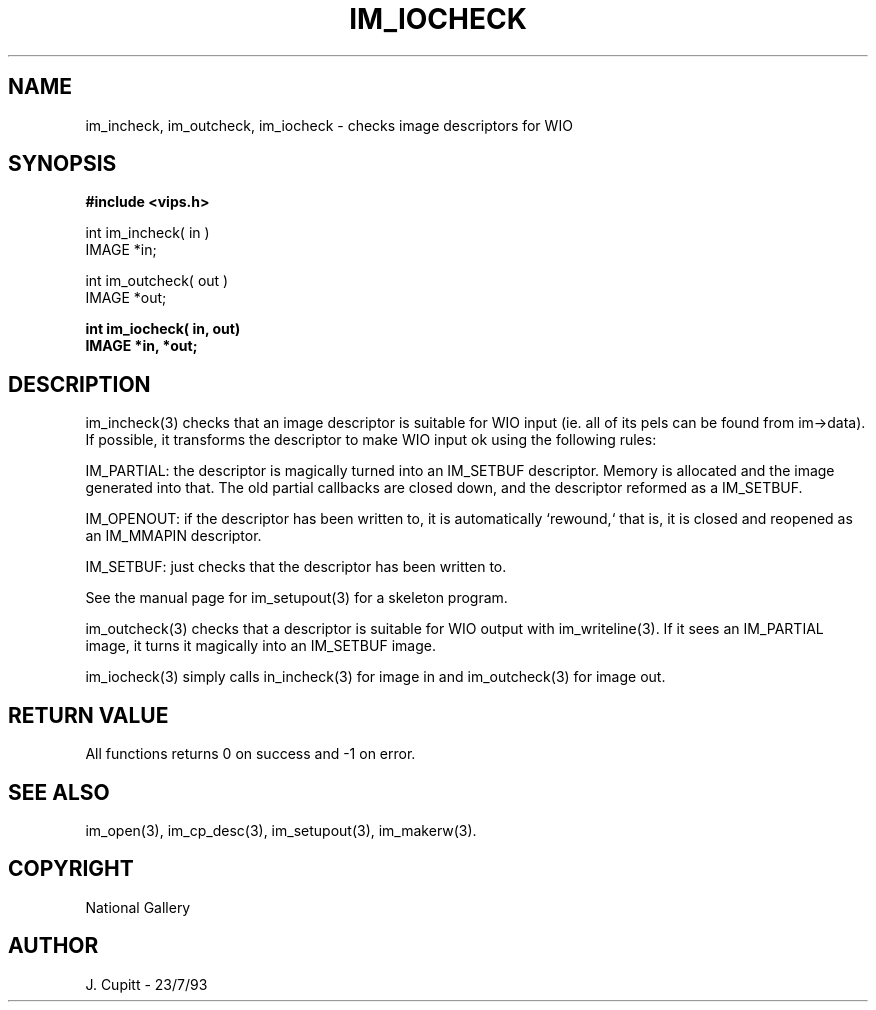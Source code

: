 .TH IM_IOCHECK 3 "11 April 1990"
.SH NAME
im_incheck, im_outcheck, im_iocheck \- checks image descriptors 
for WIO
.SH SYNOPSIS
.B #include <vips.h>

int im_incheck( in )
.br
IMAGE *in;

int im_outcheck( out )
.br
IMAGE *out;

.B int im_iocheck( in,  out)
.br
.B IMAGE *in, *out;

.SH DESCRIPTION
im_incheck(3)
checks that an image descriptor is suitable for WIO input (ie. all of
its pels can be found from im\-\>data). If possible, it transforms the
descriptor to make WIO input ok using the following rules:

IM_PARTIAL: the descriptor is magically turned into an IM_SETBUF descriptor.
Memory is allocated and the image generated into that. The old partial
callbacks are closed down, and the descriptor reformed as a IM_SETBUF.

IM_OPENOUT: if the descriptor has been written to, it is automatically
`rewound,` that is, it is closed and reopened as an IM_MMAPIN descriptor.

IM_SETBUF: just checks that the descriptor has been written to.

See the manual page for im_setupout(3) for a skeleton program.

im_outcheck(3) checks that a descriptor is suitable for WIO output with
im_writeline(3). If it sees an IM_PARTIAL image, it turns it magically into an
IM_SETBUF image.

im_iocheck(3) simply calls in_incheck(3) for image in and im_outcheck(3) for
image out.
.SH RETURN VALUE
All functions returns 0 on success and -1 on error.
.SH SEE\ ALSO
im_open(3), im_cp_desc(3), im_setupout(3), im_makerw(3).
.SH COPYRIGHT
National Gallery
.SH AUTHOR
J. Cupitt \- 23/7/93
